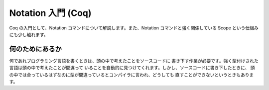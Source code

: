 ###################
Notation 入門 (Coq)
###################

Coq の入門として、Notation コマンドについて解説します。また、Notation
コマンドと強く関係している Scope という仕組みにも少し触れます。

****************
何のためにあるか
****************

何であれプログラミング言語を書くときは、頭の中で考えたことをソースコードに
書き下す作業が必要です。強く型付けされた言語は頭の中で考えたことが間違って
いることを自動的に見つけてくれます。しかし、ソースコードに書き下したときに、
頭の中では合っているはずなのに型が間違っているとコンパイラに言われ、どうしても
直すことができないというときもあります。
